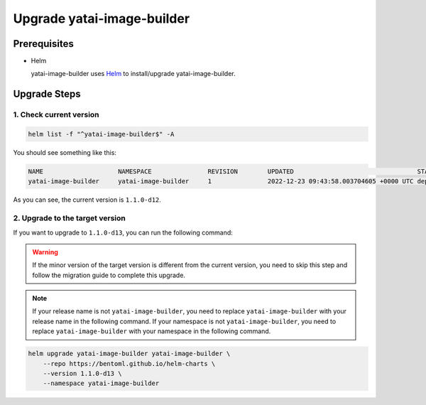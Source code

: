 ===========================
Upgrade yatai-image-builder
===========================

Prerequisites
-------------

- Helm

  yatai-image-builder uses `Helm <https://helm.sh/docs/intro/using_helm/>`_ to install/upgrade yatai-image-builder.

Upgrade Steps
-------------

1. Check current version
^^^^^^^^^^^^^^^^^^^^^^^^

.. code-block:: bash

  helm list -f "^yatai-image-builder$" -A

You should see something like this:

.. code-block:: bash

  NAME                    NAMESPACE               REVISION        UPDATED                                 STATUS          CHART                           APP VERSION
  yatai-image-builder     yatai-image-builder     1               2022-12-23 09:43:58.003704605 +0000 UTC deployed        yatai-image-builder-1.1.0-d12   1.1.0-d12

As you can see, the current version is ``1.1.0-d12``.

2. Upgrade to the target version
^^^^^^^^^^^^^^^^^^^^^^^^^^^^^^^^

If you want to upgrade to ``1.1.0-d13``, you can run the following command:

.. warning::

  If the minor version of the target version is different from the current version, you need to skip this step and follow the migration guide to complete this upgrade.

.. note::

   If your release name is not ``yatai-image-builder``, you need to replace ``yatai-image-builder`` with your release name in the following command.
   If your namespace is not ``yatai-image-builder``, you need to replace ``yatai-image-builder`` with your namespace in the following command.

.. code-block:: bash

   helm upgrade yatai-image-builder yatai-image-builder \
       --repo https://bentoml.github.io/helm-charts \
       --version 1.1.0-d13 \
       --namespace yatai-image-builder

